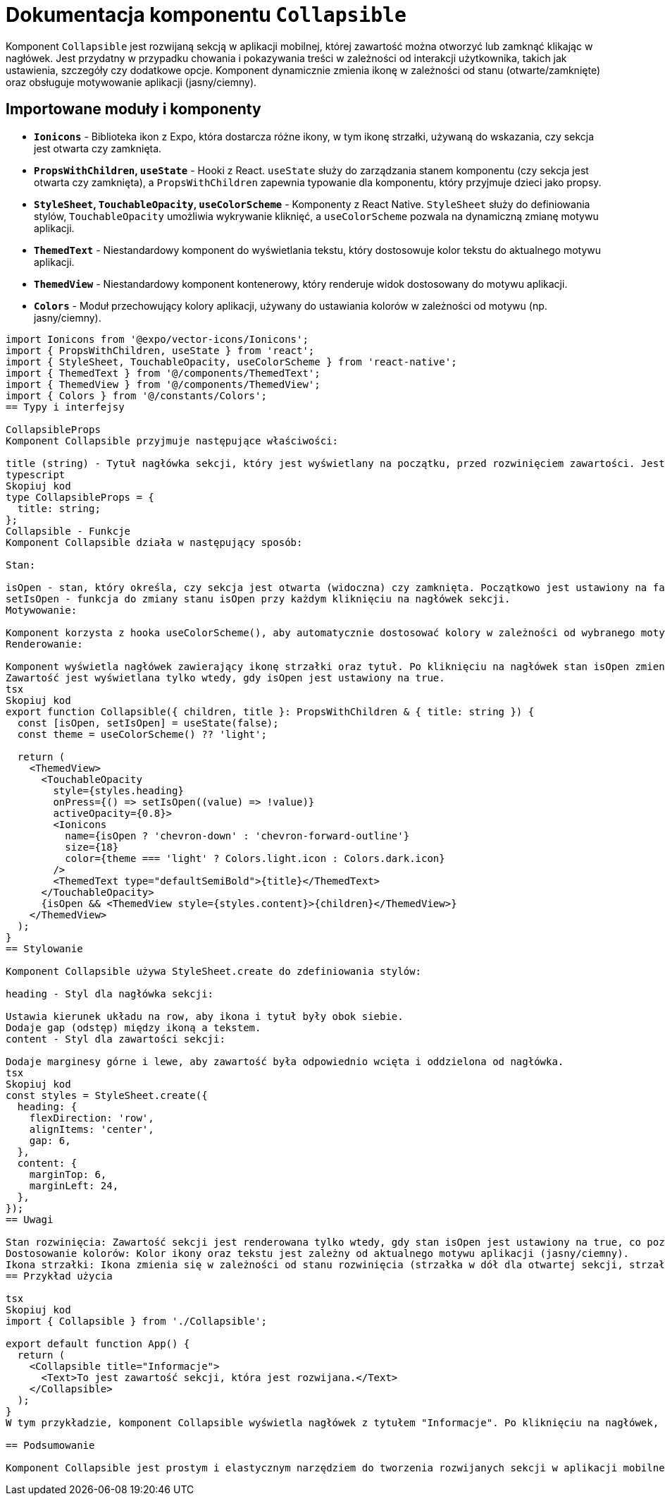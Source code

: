 = Dokumentacja komponentu `Collapsible`

Komponent `Collapsible` jest rozwijaną sekcją w aplikacji mobilnej, której zawartość można otworzyć lub zamknąć klikając w nagłówek. Jest przydatny w przypadku chowania i pokazywania treści w zależności od interakcji użytkownika, takich jak ustawienia, szczegóły czy dodatkowe opcje. Komponent dynamicznie zmienia ikonę w zależności od stanu (otwarte/zamknięte) oraz obsługuje motywowanie aplikacji (jasny/ciemny).

== Importowane moduły i komponenty

* **`Ionicons`** - Biblioteka ikon z Expo, która dostarcza różne ikony, w tym ikonę strzałki, używaną do wskazania, czy sekcja jest otwarta czy zamknięta.
* **`PropsWithChildren`, `useState`** - Hooki z React. `useState` służy do zarządzania stanem komponentu (czy sekcja jest otwarta czy zamknięta), a `PropsWithChildren` zapewnia typowanie dla komponentu, który przyjmuje dzieci jako propsy.
* **`StyleSheet`, `TouchableOpacity`, `useColorScheme`** - Komponenty z React Native. `StyleSheet` służy do definiowania stylów, `TouchableOpacity` umożliwia wykrywanie kliknięć, a `useColorScheme` pozwala na dynamiczną zmianę motywu aplikacji.
* **`ThemedText`** - Niestandardowy komponent do wyświetlania tekstu, który dostosowuje kolor tekstu do aktualnego motywu aplikacji.
* **`ThemedView`** - Niestandardowy komponent kontenerowy, który renderuje widok dostosowany do motywu aplikacji.
* **`Colors`** - Moduł przechowujący kolory aplikacji, używany do ustawiania kolorów w zależności od motywu (np. jasny/ciemny).

```typescript
import Ionicons from '@expo/vector-icons/Ionicons';
import { PropsWithChildren, useState } from 'react';
import { StyleSheet, TouchableOpacity, useColorScheme } from 'react-native';
import { ThemedText } from '@/components/ThemedText';
import { ThemedView } from '@/components/ThemedView';
import { Colors } from '@/constants/Colors';
== Typy i interfejsy

CollapsibleProps
Komponent Collapsible przyjmuje następujące właściwości:

title (string) - Tytuł nagłówka sekcji, który jest wyświetlany na początku, przed rozwinięciem zawartości. Jest to wymagany atrybut.
typescript
Skopiuj kod
type CollapsibleProps = {
  title: string;
};
Collapsible - Funkcje
Komponent Collapsible działa w następujący sposób:

Stan:

isOpen - stan, który określa, czy sekcja jest otwarta (widoczna) czy zamknięta. Początkowo jest ustawiony na false (sekcja zamknięta).
setIsOpen - funkcja do zmiany stanu isOpen przy każdym kliknięciu na nagłówek sekcji.
Motywowanie:

Komponent korzysta z hooka useColorScheme(), aby automatycznie dostosować kolory w zależności od wybranego motywu (jasny/ciemny). Ikona strzałki zmienia kolor zgodnie z motywem.
Renderowanie:

Komponent wyświetla nagłówek zawierający ikonę strzałki oraz tytuł. Po kliknięciu na nagłówek stan isOpen zmienia się, co powoduje rozwinięcie lub zwinięcie zawartości.
Zawartość jest wyświetlana tylko wtedy, gdy isOpen jest ustawiony na true.
tsx
Skopiuj kod
export function Collapsible({ children, title }: PropsWithChildren & { title: string }) {
  const [isOpen, setIsOpen] = useState(false);
  const theme = useColorScheme() ?? 'light';

  return (
    <ThemedView>
      <TouchableOpacity
        style={styles.heading}
        onPress={() => setIsOpen((value) => !value)}
        activeOpacity={0.8}>
        <Ionicons
          name={isOpen ? 'chevron-down' : 'chevron-forward-outline'}
          size={18}
          color={theme === 'light' ? Colors.light.icon : Colors.dark.icon}
        />
        <ThemedText type="defaultSemiBold">{title}</ThemedText>
      </TouchableOpacity>
      {isOpen && <ThemedView style={styles.content}>{children}</ThemedView>}
    </ThemedView>
  );
}
== Stylowanie

Komponent Collapsible używa StyleSheet.create do zdefiniowania stylów:

heading - Styl dla nagłówka sekcji:

Ustawia kierunek układu na row, aby ikona i tytuł były obok siebie.
Dodaje gap (odstęp) między ikoną a tekstem.
content - Styl dla zawartości sekcji:

Dodaje marginesy górne i lewe, aby zawartość była odpowiednio wcięta i oddzielona od nagłówka.
tsx
Skopiuj kod
const styles = StyleSheet.create({
  heading: {
    flexDirection: 'row',
    alignItems: 'center',
    gap: 6,
  },
  content: {
    marginTop: 6,
    marginLeft: 24,
  },
});
== Uwagi

Stan rozwinięcia: Zawartość sekcji jest renderowana tylko wtedy, gdy stan isOpen jest ustawiony na true, co pozwala na dynamiczne otwieranie i zamykanie sekcji.
Dostosowanie kolorów: Kolor ikony oraz tekstu jest zależny od aktualnego motywu aplikacji (jasny/ciemny).
Ikona strzałki: Ikona zmienia się w zależności od stanu rozwinięcia (strzałka w dół dla otwartej sekcji, strzałka w prawo dla zamkniętej).
== Przykład użycia

tsx
Skopiuj kod
import { Collapsible } from './Collapsible';

export default function App() {
  return (
    <Collapsible title="Informacje">
      <Text>To jest zawartość sekcji, która jest rozwijana.</Text>
    </Collapsible>
  );
}
W tym przykładzie, komponent Collapsible wyświetla nagłówek z tytułem "Informacje". Po kliknięciu na nagłówek, zawartość (tekst) jest rozwijana lub zwijana w zależności od stanu.

== Podsumowanie

Komponent Collapsible jest prostym i elastycznym narzędziem do tworzenia rozwijanych sekcji w aplikacji mobilnej. Umożliwia łatwe ukrywanie i pokazywanie treści, a dzięki obsłudze motywów, dostosowuje kolory do wybranego schematu kolorów (jasny/ciemny). Jest idealny do stosowania w przypadku sekcji z dodatkowymi informacjami, ustawieniami czy opcjami.